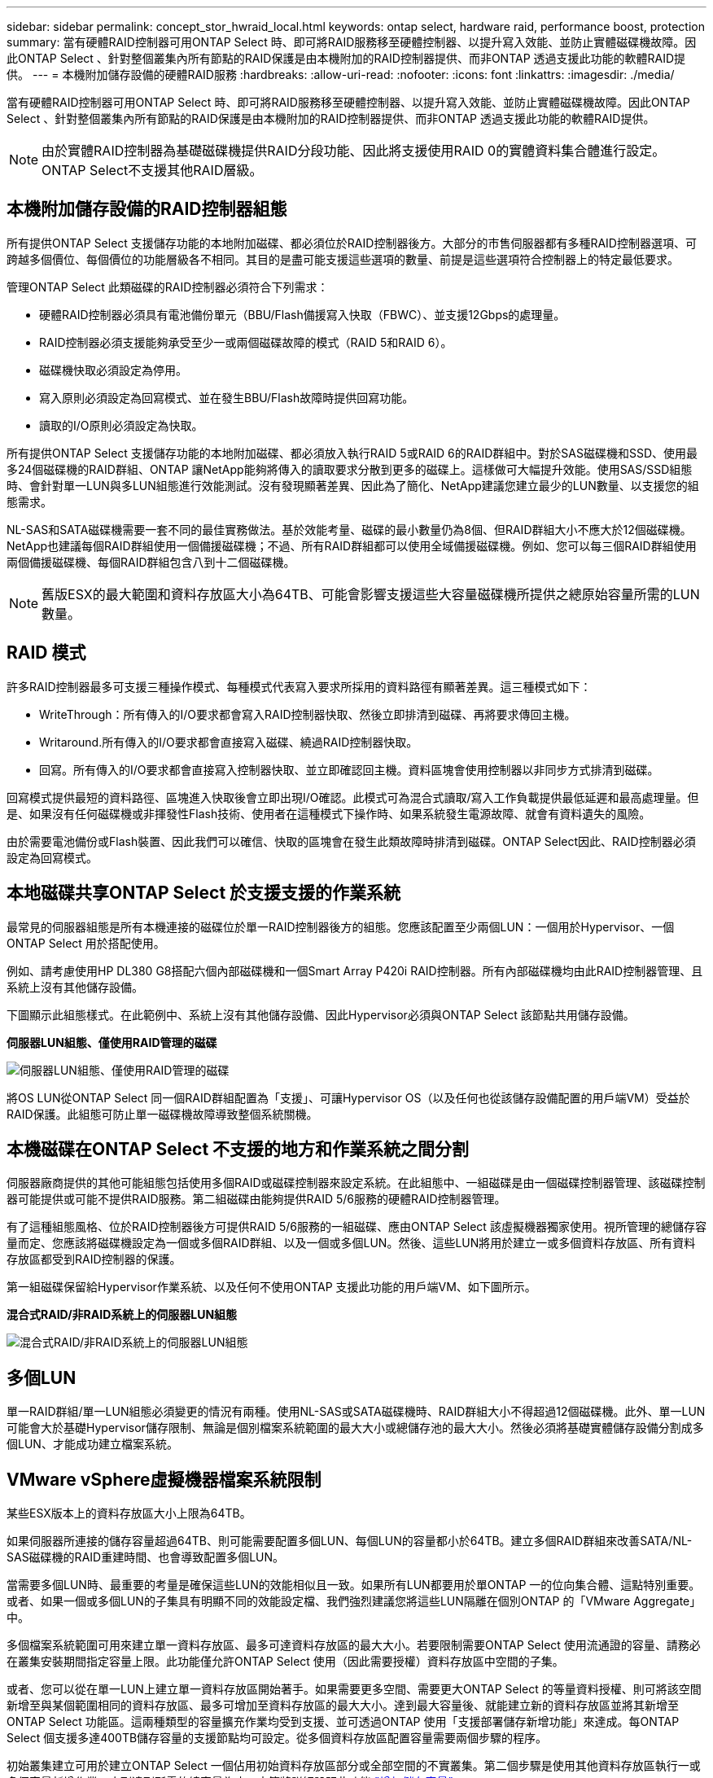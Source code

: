 ---
sidebar: sidebar 
permalink: concept_stor_hwraid_local.html 
keywords: ontap select, hardware raid, performance boost, protection 
summary: 當有硬體RAID控制器可用ONTAP Select 時、即可將RAID服務移至硬體控制器、以提升寫入效能、並防止實體磁碟機故障。因此ONTAP Select 、針對整個叢集內所有節點的RAID保護是由本機附加的RAID控制器提供、而非ONTAP 透過支援此功能的軟體RAID提供。 
---
= 本機附加儲存設備的硬體RAID服務
:hardbreaks:
:allow-uri-read: 
:nofooter: 
:icons: font
:linkattrs: 
:imagesdir: ./media/


[role="lead"]
當有硬體RAID控制器可用ONTAP Select 時、即可將RAID服務移至硬體控制器、以提升寫入效能、並防止實體磁碟機故障。因此ONTAP Select 、針對整個叢集內所有節點的RAID保護是由本機附加的RAID控制器提供、而非ONTAP 透過支援此功能的軟體RAID提供。


NOTE: 由於實體RAID控制器為基礎磁碟機提供RAID分段功能、因此將支援使用RAID 0的實體資料集合體進行設定。ONTAP Select不支援其他RAID層級。



== 本機附加儲存設備的RAID控制器組態

所有提供ONTAP Select 支援儲存功能的本地附加磁碟、都必須位於RAID控制器後方。大部分的市售伺服器都有多種RAID控制器選項、可跨越多個價位、每個價位的功能層級各不相同。其目的是盡可能支援這些選項的數量、前提是這些選項符合控制器上的特定最低要求。

管理ONTAP Select 此類磁碟的RAID控制器必須符合下列需求：

* 硬體RAID控制器必須具有電池備份單元（BBU/Flash備援寫入快取（FBWC）、並支援12Gbps的處理量。
* RAID控制器必須支援能夠承受至少一或兩個磁碟故障的模式（RAID 5和RAID 6）。
* 磁碟機快取必須設定為停用。
* 寫入原則必須設定為回寫模式、並在發生BBU/Flash故障時提供回寫功能。
* 讀取的I/O原則必須設定為快取。


所有提供ONTAP Select 支援儲存功能的本地附加磁碟、都必須放入執行RAID 5或RAID 6的RAID群組中。對於SAS磁碟機和SSD、使用最多24個磁碟機的RAID群組、ONTAP 讓NetApp能夠將傳入的讀取要求分散到更多的磁碟上。這樣做可大幅提升效能。使用SAS/SSD組態時、會針對單一LUN與多LUN組態進行效能測試。沒有發現顯著差異、因此為了簡化、NetApp建議您建立最少的LUN數量、以支援您的組態需求。

NL-SAS和SATA磁碟機需要一套不同的最佳實務做法。基於效能考量、磁碟的最小數量仍為8個、但RAID群組大小不應大於12個磁碟機。NetApp也建議每個RAID群組使用一個備援磁碟機；不過、所有RAID群組都可以使用全域備援磁碟機。例如、您可以每三個RAID群組使用兩個備援磁碟機、每個RAID群組包含八到十二個磁碟機。


NOTE: 舊版ESX的最大範圍和資料存放區大小為64TB、可能會影響支援這些大容量磁碟機所提供之總原始容量所需的LUN數量。



== RAID 模式

許多RAID控制器最多可支援三種操作模式、每種模式代表寫入要求所採用的資料路徑有顯著差異。這三種模式如下：

* WriteThrough：所有傳入的I/O要求都會寫入RAID控制器快取、然後立即排清到磁碟、再將要求傳回主機。
* Writaround.所有傳入的I/O要求都會直接寫入磁碟、繞過RAID控制器快取。
* 回寫。所有傳入的I/O要求都會直接寫入控制器快取、並立即確認回主機。資料區塊會使用控制器以非同步方式排清到磁碟。


回寫模式提供最短的資料路徑、區塊進入快取後會立即出現I/O確認。此模式可為混合式讀取/寫入工作負載提供最低延遲和最高處理量。但是、如果沒有任何磁碟機或非揮發性Flash技術、使用者在這種模式下操作時、如果系統發生電源故障、就會有資料遺失的風險。

由於需要電池備份或Flash裝置、因此我們可以確信、快取的區塊會在發生此類故障時排清到磁碟。ONTAP Select因此、RAID控制器必須設定為回寫模式。



== 本地磁碟共享ONTAP Select 於支援支援的作業系統

最常見的伺服器組態是所有本機連接的磁碟位於單一RAID控制器後方的組態。您應該配置至少兩個LUN：一個用於Hypervisor、一個ONTAP Select 用於搭配使用。

例如、請考慮使用HP DL380 G8搭配六個內部磁碟機和一個Smart Array P420i RAID控制器。所有內部磁碟機均由此RAID控制器管理、且系統上沒有其他儲存設備。

下圖顯示此組態樣式。在此範例中、系統上沒有其他儲存設備、因此Hypervisor必須與ONTAP Select 該節點共用儲存設備。

*伺服器LUN組態、僅使用RAID管理的磁碟*

image:ST_08.jpg["伺服器LUN組態、僅使用RAID管理的磁碟"]

將OS LUN從ONTAP Select 同一個RAID群組配置為「支援」、可讓Hypervisor OS（以及任何也從該儲存設備配置的用戶端VM）受益於RAID保護。此組態可防止單一磁碟機故障導致整個系統關機。



== 本機磁碟在ONTAP Select 不支援的地方和作業系統之間分割

伺服器廠商提供的其他可能組態包括使用多個RAID或磁碟控制器來設定系統。在此組態中、一組磁碟是由一個磁碟控制器管理、該磁碟控制器可能提供或可能不提供RAID服務。第二組磁碟由能夠提供RAID 5/6服務的硬體RAID控制器管理。

有了這種組態風格、位於RAID控制器後方可提供RAID 5/6服務的一組磁碟、應由ONTAP Select 該虛擬機器獨家使用。視所管理的總儲存容量而定、您應該將磁碟機設定為一個或多個RAID群組、以及一個或多個LUN。然後、這些LUN將用於建立一或多個資料存放區、所有資料存放區都受到RAID控制器的保護。

第一組磁碟保留給Hypervisor作業系統、以及任何不使用ONTAP 支援此功能的用戶端VM、如下圖所示。

*混合式RAID/非RAID系統上的伺服器LUN組態*

image:ST_09.jpg["混合式RAID/非RAID系統上的伺服器LUN組態"]



== 多個LUN

單一RAID群組/單一LUN組態必須變更的情況有兩種。使用NL-SAS或SATA磁碟機時、RAID群組大小不得超過12個磁碟機。此外、單一LUN可能會大於基礎Hypervisor儲存限制、無論是個別檔案系統範圍的最大大小或總儲存池的最大大小。然後必須將基礎實體儲存設備分割成多個LUN、才能成功建立檔案系統。



== VMware vSphere虛擬機器檔案系統限制

某些ESX版本上的資料存放區大小上限為64TB。

如果伺服器所連接的儲存容量超過64TB、則可能需要配置多個LUN、每個LUN的容量都小於64TB。建立多個RAID群組來改善SATA/NL-SAS磁碟機的RAID重建時間、也會導致配置多個LUN。

當需要多個LUN時、最重要的考量是確保這些LUN的效能相似且一致。如果所有LUN都要用於單ONTAP 一的位向集合體、這點特別重要。或者、如果一個或多個LUN的子集具有明顯不同的效能設定檔、我們強烈建議您將這些LUN隔離在個別ONTAP 的「VMware Aggregate」中。

多個檔案系統範圍可用來建立單一資料存放區、最多可達資料存放區的最大大小。若要限制需要ONTAP Select 使用流通證的容量、請務必在叢集安裝期間指定容量上限。此功能僅允許ONTAP Select 使用（因此需要授權）資料存放區中空間的子集。

或者、您可以從在單一LUN上建立單一資料存放區開始著手。如果需要更多空間、需要更大ONTAP Select 的等量資料授權、則可將該空間新增至與某個範圍相同的資料存放區、最多可增加至資料存放區的最大大小。達到最大容量後、就能建立新的資料存放區並將其新增至ONTAP Select 功能區。這兩種類型的容量擴充作業均受到支援、並可透過ONTAP 使用「支援部署儲存新增功能」來達成。每ONTAP Select 個支援多達400TB儲存容量的支援節點均可設定。從多個資料存放區配置容量需要兩個步驟的程序。

初始叢集建立可用於建立ONTAP Select 一個佔用初始資料存放區部分或全部空間的不實叢集。第二個步驟是使用其他資料存放區執行一或多個容量新增作業、直到達到所需的總容量為止。本節將詳細說明此功能 link:concept_stor_capacity_inc.html["增加儲存容量"]。


NOTE: VMFS負荷非零（請參閱 link:https://kb.vmware.com/s/article/1001618["VMware知識庫1001618"]）、且嘗試使用資料存放區回報為可用的整個空間、導致叢集建立作業期間發生假錯誤。

每個資料存放區中有2%的緩衝區未使用。這個空間不需要容量授權、因為ONTAP Select 它不供人使用。只要未指定容量上限、即可自動計算緩衝區的確切GB數。ONTAP如果指定容量上限、則會先強制執行該大小。如果容量上限大小落在緩衝區大小內、叢集建立就會失敗、並顯示錯誤訊息、指出可用做容量上限的正確最大大小參數：

[listing]
----
“InvalidPoolCapacitySize: Invalid capacity specified for storage pool “ontap-select-storage-pool”, Specified value: 34334204 GB. Available (after leaving 2% overhead space): 30948”
----
VMFS 6同時支援新安裝、也支援做為現有ONTAP 的VMware部署或ONTAP Select VMware VM Storage VMotion作業的目標。

VMware不支援從VMFS 5就地升級至VMFS 6。因此、Storage VMotion是唯一允許任何VM從VMFS 5資料存放區移轉至VMFS 6資料存放區的機制。不過ONTAP Select 、除了ONTAP 從VMFS 5移轉至VMFS 6的特定目的之外、還擴大了對含VMware及VMware部署的Storage VMotion的支援、以涵蓋其他案例。



== 虛擬磁碟ONTAP Select

在其核心、ONTAP Select 透過ONTAP 一或多個儲存資源池配置的一組虛擬磁碟、呈現出一套功能完善的功能。提供一組虛擬磁碟、將其視為實體磁碟、而儲存堆疊的其餘部分則由Hypervisor抽象化。ONTAP下圖更詳細地顯示這種關係、強調實體RAID控制器、Hypervisor和ONTAP Select 不支援的VM之間的關係。

* RAID群組和LUN組態是從伺服器的RAID控制器軟體內部進行。使用VSAN或外部陣列時、不需要此組態。
* 儲存資源池組態是從Hypervisor內部進行。
* 虛擬磁碟是由個別VM所建立和擁有、ONTAP Select 在此範例中、由支援。


*虛擬磁碟對實體磁碟對應*

image:ST_12.jpg["虛擬磁碟對實體磁碟的對應"]



== 虛擬磁碟資源配置

為了提供更精簡的使用者體驗、ONTAP Select 我們的「更新」管理工具ONTAP 「還原部署」會自動從相關的儲存資源池配置虛擬磁碟、並將其附加至ONTAP Select 「更新」VM。這項作業會在初始設定和儲存新增作業期間自動執行。如果ONTAP Select 此節點是HA配對的一部分、則虛擬磁碟會自動指派給本機和鏡射儲存資源池。

將基礎附加儲存設備分割成大小相同的虛擬磁碟、每個磁碟不超過16TB。ONTAP Select如果ONTAP Select 此節點是HA配對的一部分、則每個叢集節點上至少會建立兩個虛擬磁碟、並指派給鏡射Aggregate中要使用的本機叢和鏡射叢。

例如ONTAP Select 、某個對象可以指派31 TB的資料存放區或LUN（部署VM後的剩餘空間、以及系統和根磁碟的資源配置）。然後建立四個~7.75TB虛擬磁碟、並指派給適當ONTAP 的鏡射本機叢和鏡射叢。


NOTE: 將容量新增至ONTAP Select 某個VMware可能會導致不同大小的VMDK。如需詳細資訊、請參閱一節 link:concept_stor_capacity_inc.html["增加儲存容量"]。不同FAS 於VMware系統、不同大小的VMDK可存在於同一個集合體中。在這些VMDK上使用RAID 0等量磁碟區、無論其大小為何、都能充分利用每個VMDK中的所有空間。ONTAP Select



== 虛擬化NVRAM

NetApp FAS 支援系統通常裝有實體NVRAM PCI卡、這是一種高效能卡、內含非揮發性Flash記憶體。此卡可立即ONTAP 認可傳入寫入回用戶端的功能、大幅提升寫入效能。它也可以在稱為「減少需求」的程序中、將修改過的資料區塊排程回較慢的儲存媒體。

一般而言、市售系統並未安裝此類設備。因此、此NVRAM卡的功能已虛擬化、並放入ONTAP Select 了一個分區內的系統啟動磁碟。因此、放置執行個體的系統虛擬磁碟非常重要。這也是為什麼產品需要實體RAID控制器、並針對本機附加儲存組態提供彈性快取。

NVRAM位於自己的VMDK上。將NVRAM拆分成自己的VMDK、ONTAP Select 即可讓VMware使用vNVMe驅動程式與NVRAM VMDK通訊。此外、還需要ONTAP Select 使用與ESX 6.5及更新版本相容的硬體版本13。



== 資料路徑說明：NVRAM和RAID控制器

虛擬化NVRAM系統分割區與RAID控制器之間的互動、最好是在寫入要求進入系統時、透過資料路徑來強調顯示。

傳入ONTAP Select 的寫入要求會以VM的NVRAM分割區為目標。在虛擬化層、此分割區存在ONTAP Select 於一個連接ONTAP Select 到該VMware VM的VMware系統磁碟內。在實體層、這些要求會快取到本機RAID控制器、就像所有針對基礎磁碟的區塊變更一樣。從這裡、寫入作業會確認回傳給主機。

此時、實體區塊會駐留在RAID控制器快取中、等待排清到磁碟。邏輯上、區塊位於NVRAM中、等待將資料移轉至適當的使用者資料磁碟。

由於變更的區塊會自動儲存在RAID控制器的本機快取中、因此傳入的NVRAM分割區寫入作業會自動快取、並定期排清到實體儲存媒體。這不應與定期將NVRAM內容排清回ONTAP 還原至還原資料磁碟的做法相混淆。這兩個事件是不相關的、會在不同的時間和頻率發生。

下圖顯示傳入寫入所需的I/O路徑。它強調實體層（由RAID控制器快取和磁碟表示）與虛擬層（由VM的NVRAM和資料虛擬磁碟表示）之間的差異。


NOTE: 雖然NVRAM VMDK上變更的區塊會快取到本機RAID控制器快取中、但快取並不知道VM結構或其虛擬磁碟。它會將所有變更的區塊儲存在系統上、其中NVRAM只是其中的一部分。如果Hypervisor是從相同的備份磁碟配置、則這包括綁定至Hypervisor的寫入要求。

*傳入寫入ONTAP Select 到Sing VM*

image:ST_13.jpg["傳入寫入ONTAP Select 到不實虛擬機器"]


NOTE: NVRAM磁碟分割區是在自己的VMDK上分隔。VMDK是使用ESX版本6.5或更新版本中提供的vNVME驅動程式來附加。這項變更對於ONTAP Select 使用軟體RAID進行的版本更新來說最重要、因為軟體RAID無法從RAID控制器快取中獲益。
